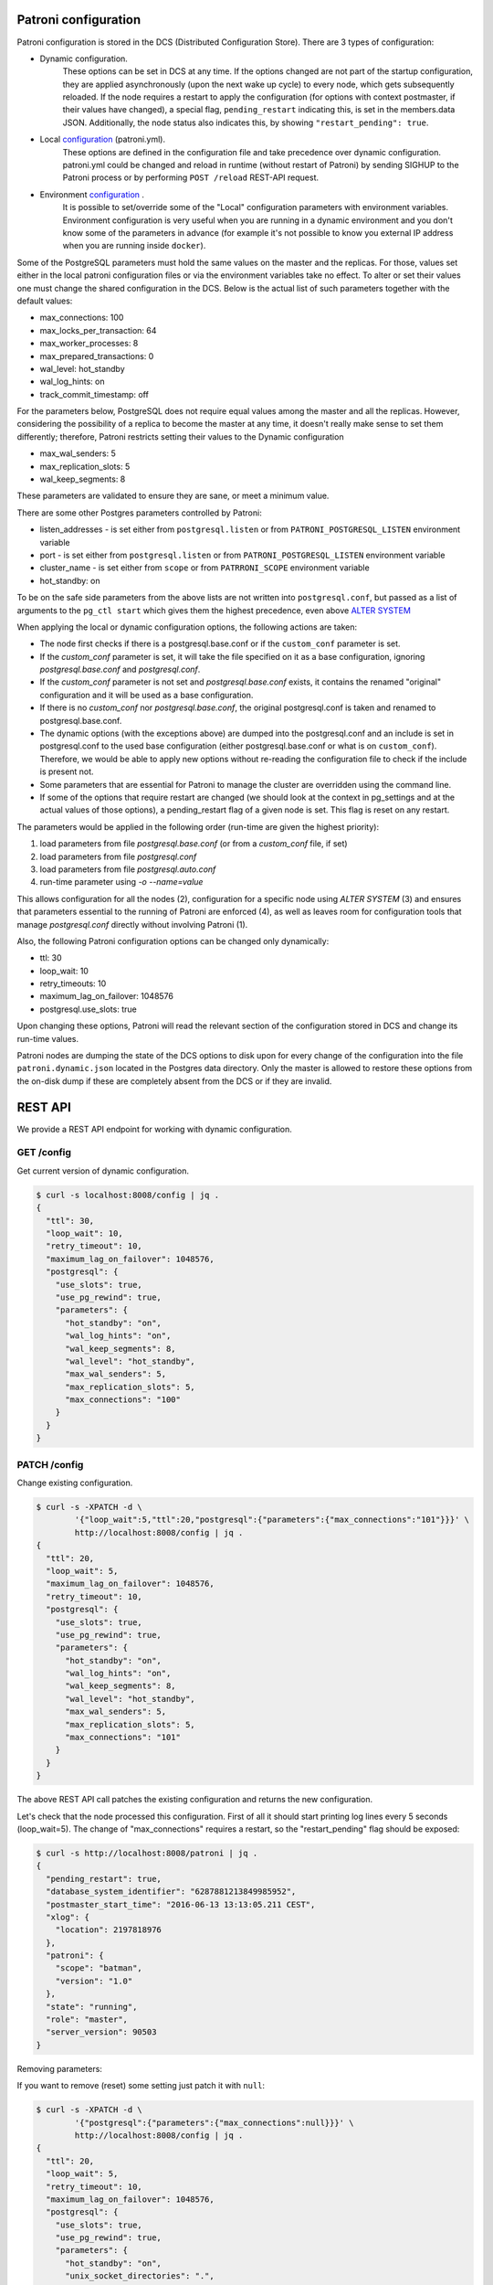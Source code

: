 Patroni configuration
=====================

Patroni configuration is stored in the DCS (Distributed Configuration Store). There are 3 types of configuration:

- Dynamic configuration.
	These options can be set in DCS at any time. If the options changed are not part of the startup configuration,
	they are applied asynchronously (upon the next wake up cycle) to every node, which gets subsequently reloaded.
	If the node requires a restart to apply the configuration (for options with context postmaster, if their values
	have changed), a special flag, ``pending_restart`` indicating this, is set in the members.data JSON.
	Additionally, the node status also indicates this, by showing ``"restart_pending": true``.

- Local `configuration <https://github.com/zalando/patroni/blob/master/docs/SETTINGS.rst>`__ (patroni.yml).
	These options are defined in the configuration file and take precedence over dynamic configuration.
	patroni.yml could be changed and reload in runtime (without restart of Patroni) by sending SIGHUP to the Patroni process or by performing ``POST /reload`` REST-API request.

- Environment `configuration <https://github.com/zalando/patroni/blob/master/docs/ENVIRONMENT.rst>`__ .
	It is possible to set/override some of the "Local" configuration parameters with environment variables.
	Environment configuration is very useful when you are running in a dynamic environment and you don't know some of the parameters in advance (for example it's not possible to know you external IP address when you are running inside ``docker``).

Some of the PostgreSQL parameters must hold the same values on the master and the replicas. For those, values set either in the local patroni configuration files or via the environment variables take no effect. To alter or set their values one must change the shared configuration in the DCS. Below is the actual list of such parameters together with the default values:

- max_connections: 100
- max_locks_per_transaction: 64
- max_worker_processes: 8
- max_prepared_transactions: 0
- wal_level: hot_standby
- wal_log_hints: on
- track_commit_timestamp: off

For the parameters below, PostgreSQL does not require equal values among the master and all the replicas. However, considering the possibility of a replica to become the master at any time, it doesn't really make sense to set them differently; therefore, Patroni restricts setting their values to the Dynamic configuration

- max_wal_senders: 5
- max_replication_slots: 5
- wal_keep_segments: 8

These parameters are validated to ensure they are sane, or meet a minimum value.

There are some other Postgres parameters controlled by Patroni:

- listen_addresses - is set either from ``postgresql.listen`` or from ``PATRONI_POSTGRESQL_LISTEN`` environment variable
- port - is set either from ``postgresql.listen`` or from ``PATRONI_POSTGRESQL_LISTEN`` environment variable
- cluster_name - is set either from ``scope`` or from ``PATRRONI_SCOPE`` environment variable
- hot_standby: on

To be on the safe side parameters from the above lists are not written into ``postgresql.conf``, but passed as a list of arguments to the ``pg_ctl start`` which gives them the highest precedence, even above `ALTER SYSTEM <https://www.postgresql.org/docs/current/static/sql-altersystem.html>`__


When applying the local or dynamic configuration options, the following actions are taken:

- The node first checks if there is a postgresql.base.conf or if the ``custom_conf`` parameter is set.
- If the `custom_conf` parameter is set, it will take the file specified on it as a base configuration, ignoring `postgresql.base.conf` and `postgresql.conf`.
- If the `custom_conf` parameter is not set and `postgresql.base.conf` exists, it contains the renamed "original" configuration and it will be used as a base configuration.
- If there is no `custom_conf` nor `postgresql.base.conf`, the original postgresql.conf is taken and renamed to postgresql.base.conf.
- The dynamic options (with the exceptions above) are dumped into the postgresql.conf and an include is set in
  postgresql.conf to the used base configuration (either postgresql.base.conf or what is on ``custom_conf``). Therefore, we would be able to apply new options without re-reading the configuration file to check if the include is present not.
- Some parameters that are essential for Patroni to manage the cluster are overridden using the command line.
- If some of the options that require restart are changed (we should look at the context in pg_settings and at the actual
  values of those options), a pending_restart flag of a given node is set. This flag is reset on any restart.

The parameters would be applied in the following order (run-time are given the highest priority):

1. load parameters from file `postgresql.base.conf` (or from a `custom_conf` file, if set)
2. load parameters from file `postgresql.conf`
3. load parameters from file `postgresql.auto.conf`
4. run-time parameter using `-o --name=value`

This allows configuration for all the nodes (2), configuration for a specific node using `ALTER SYSTEM` (3) and ensures that parameters essential to the running of Patroni are enforced (4), as well as leaves room for configuration tools that manage `postgresql.conf` directly without involving Patroni (1).


Also, the following Patroni configuration options can be changed only dynamically:

- ttl: 30
- loop_wait: 10
- retry_timeouts: 10
- maximum_lag_on_failover: 1048576
- postgresql.use_slots: true

Upon changing these options, Patroni will read the relevant section of the configuration stored in DCS and change its
run-time values.

Patroni nodes are dumping the state of the DCS options to disk upon for every change of the configuration into the file ``patroni.dynamic.json`` located in the Postgres data directory. Only the master is allowed to restore these options from the on-disk dump if these are completely absent from the DCS or if they are invalid.

REST API
========

We provide a REST API endpoint for working with dynamic configuration.

GET /config
-----------
Get current version of dynamic configuration.

.. code-block:: bash

	$ curl -s localhost:8008/config | jq .
	{
	  "ttl": 30,
	  "loop_wait": 10,
	  "retry_timeout": 10,
	  "maximum_lag_on_failover": 1048576,
	  "postgresql": {
	    "use_slots": true,
	    "use_pg_rewind": true,
	    "parameters": {
	      "hot_standby": "on",
	      "wal_log_hints": "on",
	      "wal_keep_segments": 8,
	      "wal_level": "hot_standby",
	      "max_wal_senders": 5,
	      "max_replication_slots": 5,
	      "max_connections": "100"
	    }
	  }
	}

PATCH /config
-------------
Change existing configuration.

.. code-block:: bash

	$ curl -s -XPATCH -d \
		'{"loop_wait":5,"ttl":20,"postgresql":{"parameters":{"max_connections":"101"}}}' \
		http://localhost:8008/config | jq .
	{
	  "ttl": 20,
	  "loop_wait": 5,
	  "maximum_lag_on_failover": 1048576,
	  "retry_timeout": 10,
	  "postgresql": {
	    "use_slots": true,
	    "use_pg_rewind": true,
	    "parameters": {
	      "hot_standby": "on",
	      "wal_log_hints": "on",
	      "wal_keep_segments": 8,
	      "wal_level": "hot_standby",
	      "max_wal_senders": 5,
	      "max_replication_slots": 5,
	      "max_connections": "101"
	    }
	  }
	}

The above REST API call patches the existing configuration and returns the new configuration.

Let's check that the node processed this configuration. First of all it should start printing log lines every 5 seconds (loop_wait=5). The change of "max_connections" requires a restart, so the "restart_pending" flag should be exposed:

.. code-block:: bash

	$ curl -s http://localhost:8008/patroni | jq .
	{
	  "pending_restart": true,
	  "database_system_identifier": "6287881213849985952",
	  "postmaster_start_time": "2016-06-13 13:13:05.211 CEST",
	  "xlog": {
	    "location": 2197818976
	  },
	  "patroni": {
	    "scope": "batman",
	    "version": "1.0"
	  },
	  "state": "running",
	  "role": "master",
	  "server_version": 90503
	}

Removing parameters:

If you want to remove (reset) some setting just patch it with ``null``:

.. code-block:: bash

	$ curl -s -XPATCH -d \
		'{"postgresql":{"parameters":{"max_connections":null}}}' \
		http://localhost:8008/config | jq .
	{
	  "ttl": 20,
	  "loop_wait": 5,
	  "retry_timeout": 10,
	  "maximum_lag_on_failover": 1048576,
	  "postgresql": {
	    "use_slots": true,
	    "use_pg_rewind": true,
	    "parameters": {
	      "hot_standby": "on",
	      "unix_socket_directories": ".",
	      "wal_keep_segments": 8,
	      "wal_level": "hot_standby",
	      "wal_log_hints": "on",
	      "max_wal_senders": 5,
	      "max_replication_slots": 5
	    }
	  }
	}

Above call removes ``postgresql.parameters.max_connections`` from the dynamic configuration.

PUT /config
-----------

It's also possible to perform the full rewrite of an existing dynamic configuration unconditionally:

.. code-block:: bash

	$ curl -s -XPUT -d \
		'{"maximum_lag_on_failover":1048576,"retry_timeout":10,"postgresql":{"use_slots":true,"use_pg_rewind":true,"parameters":{"hot_standby":"on","wal_log_hints":"on","wal_keep_segments":8,"wal_level":"hot_standby","unix_socket_directories":".","max_wal_senders":5}},"loop_wait":3,"ttl":20}' \
		http://localhost:8008/config | jq .
	{
	  "ttl": 20,
	  "maximum_lag_on_failover": 1048576,
	  "retry_timeout": 10,
	  "postgresql": {
	    "use_slots": true,
	    "parameters": {
	      "hot_standby": "on",
	      "unix_socket_directories": ".",
	      "wal_keep_segments": 8,
	      "wal_level": "hot_standby",
	      "wal_log_hints": "on",
	      "max_wal_senders": 5
	    },
	    "use_pg_rewind": true
	  },
	  "loop_wait": 3
	}

